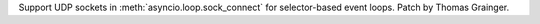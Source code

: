 Support UDP sockets in  :meth:`asyncio.loop.sock_connect` for selector-based event loops.  Patch by Thomas Grainger.
